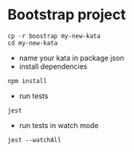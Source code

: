 

* Bootstrap project
  #+begin_src shell
cp -r boostrap my-new-kata
cd my-new-kata
  #+end_src
- name your kata in package json
- install dependencies
#+begin_src shell
npm install
#+end_src
- run tests
#+begin_src shell
jest
#+end_src
- run tests in watch mode
#+begin_src shell
jest --watchAll
#+end_src
